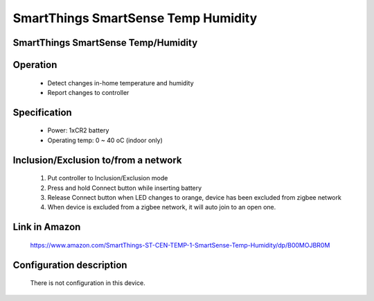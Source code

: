 SmartThings SmartSense Temp Humidity
--------------------------------
SmartThings SmartSense Temp/Humidity
~~~~~~~~~~~~~~~~~~~~~~~~~~~~~~~~~~~~~~~~~~~~~~


	.. image:: ../../images/multi_sensor/smartsense_temp_humi_sensor.jpg
	.. :align: left
	
Operation
~~~~~~~~~~~~~~~~~
	- Detect changes in-home temperature and humidity
	- Report changes to controller
	

Specification
~~~~~~~~~~~~~~~~~~~~~~
	- Power: 1xCR2 battery
	- Operating temp: 0 ~ 40 oC (indoor only)


Inclusion/Exclusion to/from a network
~~~~~~~~~~~~~~~~~~~~~~~
	#. Put controller to Inclusion/Exclusion mode
	#. Press and hold Connect button while inserting battery
	#. Release Connect button when LED changes to orange, device has been excluded from zigbee network
	#. When device is excluded from a zigbee network, it will auto join to an open one.
	
	
Link in Amazon
~~~~~~~~~~~~~~~~~~~~~
	https://www.amazon.com/SmartThings-ST-CEN-TEMP-1-SmartSense-Temp-Humidity/dp/B00MOJBR0M
	
Configuration description
~~~~~~~~~~~~~~~~~~~~~~~~~~
	There is not configuration in this device.
